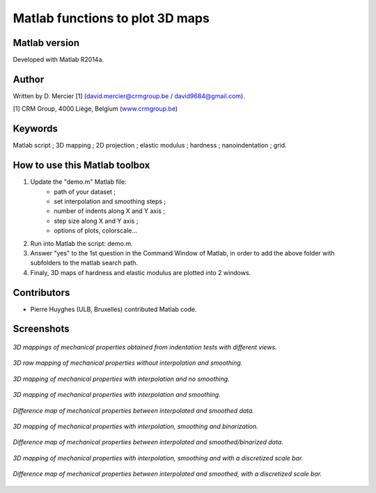 ﻿Matlab functions to plot 3D maps
=================================

Matlab version
------------------
Developed with Matlab R2014a.

Author
----------
Written by D. Mercier [1] (david.mercier@crmgroup.be / david9684@gmail.com).

[1] CRM Group, 4000 Liège, Belgium (`www.crmgroup.be <www.crmgroup.be>`_)

Keywords
---------
Matlab script ; 3D mapping ; 2D projection ; elastic modulus ; hardness ; nanoindentation ; grid.

How to use this Matlab toolbox
-------------------------------
1. Update the "demo.m" Matlab file:
	- path of your dataset ;
	- set interpolation and smoothing steps ;
	- number of indents along X and Y axis ;
	- step size along X and Y axis ;
	- options of plots, colorscale...

2. Run into Matlab the script: demo.m.

3. Answer "yes" to the 1st question in the Command Window of Matlab, in order to add the above folder with subfolders to the matlab search path.

4. Finaly, 3D maps of hardness and elastic modulus are plotted into 2 windows.

Contributors
-------------
- Pierre Huyghes (ULB, Bruxelles) contributed Matlab code.

Screenshots
-------------
.. figure:: pictures/multiMaps.png
   :scale: 50 %
   :align: center
   
   *3D mappings of mechanical properties obtained from indentation tests with different views.*
   
.. figure:: pictures/1_hardnessMap_noInterp_noSmooth.png
   :scale: 50 %
   :align: center
   
   *3D raw mapping of mechanical properties without interpolation and smoothing.*
   
.. figure:: pictures/2_hardnessMap_Interp_noSmooth.png
   :scale: 50 %
   :align: center
   
   *3D mapping of mechanical properties with interpolation and no smoothing.*

.. figure:: pictures/3_hardnessMap_Interp_Smooth.png
   :scale: 50 %
   :align: center
   
   *3D mapping of mechanical properties with interpolation and smoothing.*
   
.. figure:: pictures/3_hardnessDiffMap_InterpSmooth.png
   :scale: 25 %
   :align: center
   
   *Difference map of mechanical properties between interpolated and smoothed data.*
   
.. figure:: pictures/4_hardnessMap_Interp_Smooth_Binarized.png
   :scale: 50 %
   :align: center
   
   *3D mapping of mechanical properties with interpolation, smoothing and binarization.*
   
.. figure:: pictures/4_hardnessDiffMap_Interp_Smooth_Binarized.png
   :scale: 25 %
   :align: center
   
   *Difference map of mechanical properties between interpolated and smoothed/binarized data.*
   
.. figure:: pictures/5_hardnessMap_Interp_Smooth_Discretized.png
   :scale: 50 %
   :align: center
   
   *3D mapping of mechanical properties with interpolation, smoothing and with a discretized scale bar.*
   
.. figure:: pictures/5_hardnessDiffMap_Interp_Smooth_Discretized.png
   :scale: 25 %
   :align: center
   
   *Difference map of mechanical properties between interpolated and smoothed, with a discretized scale bar.*
   